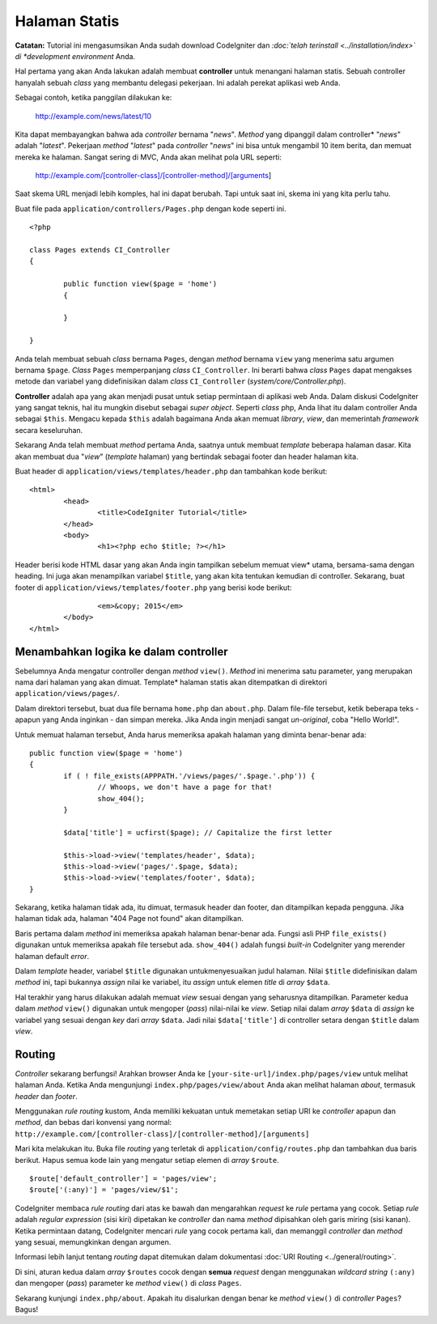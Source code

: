 ##############
Halaman Statis
##############

**Catatan:** Tutorial ini mengasumsikan Anda sudah download CodeIgniter dan
*:doc:`telah terinstall <../installation/index>` di *development environment*
Anda.

Hal pertama yang akan Anda lakukan adalah membuat **controller** untuk menangani
halaman statis. Sebuah controller hanyalah sebuah *class* yang membantu delegasi
pekerjaan. Ini adalah perekat aplikasi web Anda.

Sebagai contoh, ketika panggilan dilakukan ke:

	http://example.com/news/latest/10

Kita dapat membayangkan bahwa ada *controller* bernama "*news*". *Method* yang
dipanggil dalam controller* "*news*" adalah "*latest*". Pekerjaan *method*
"*latest*" pada *controller* "*news*" ini bisa untuk mengambil 10 item berita,
dan memuat mereka ke halaman. Sangat sering di MVC, Anda akan melihat pola URL
seperti:

	http://example.com/[controller-class]/[controller-method]/[arguments]

Saat skema URL menjadi lebih komples, hal ini dapat berubah. Tapi untuk saat
ini, skema ini yang kita perlu tahu.

Buat file pada ``application/controllers/Pages.php`` dengan kode seperti ini.

::

	<?php

	class Pages extends CI_Controller
	{

		public function view($page = 'home')
		{

	 	}

	}

Anda telah membuat sebuah *class* bernama ``Pages``, dengan *method* bernama
``view`` yang menerima satu argumen bernama ``$page``. *Class* ``Pages``
memperpanjang *class* ``CI_Controller``. Ini berarti bahwa *class* ``Pages``
dapat mengakses metode dan variabel yang didefinisikan dalam *class*
``CI_Controller`` (*system/core/Controller.php*).

**Controller** adalah apa yang akan menjadi pusat untuk setiap permintaan di
aplikasi web Anda. Dalam diskusi CodeIgniter yang sangat teknis, hal itu
mungkin disebut sebagai *super object*. Seperti *class* php, Anda lihat itu
dalam controller Anda sebagai ``$this``. Mengacu kepada ``$this`` adalah
bagaimana Anda akan memuat *library*, *view*, dan memerintah *framework* secara
keseluruhan.

Sekarang Anda telah membuat *method* pertama Anda, saatnya untuk membuat
*template* beberapa halaman dasar. Kita akan membuat dua "*view*" (*template*
halaman) yang bertindak sebagai footer dan header halaman kita.

Buat header di ``application/views/templates/header.php`` dan tambahkan kode
berikut:

::

	<html>
		<head>
			<title>CodeIgniter Tutorial</title>
		</head>
		<body>
			<h1><?php echo $title; ?></h1>

Header berisi kode HTML dasar yang akan Anda ingin tampilkan sebelum memuat
view* utama, bersama-sama dengan heading. Ini juga akan menampilkan variabel
``$title``, yang akan kita tentukan kemudian di controller. Sekarang, buat
footer di ``application/views/templates/footer.php`` yang berisi kode berikut:

::

			<em>&copy; 2015</em>
		</body>
	</html>

Menambahkan logika ke dalam controller
--------------------------------------

Sebelumnya Anda mengatur controller dengan *method* ``view()``. *Method* ini
menerima satu parameter, yang merupakan nama dari halaman yang akan dimuat.
Template* halaman statis akan ditempatkan di direktori
``application/views/pages/``.

Dalam direktori tersebut, buat dua file bernama ``home.php`` dan ``about.php``.
Dalam file-file tersebut, ketik beberapa teks - apapun yang Anda inginkan - dan
simpan mereka. Jika Anda ingin menjadi sangat *un-original*, coba "Hello
World!".

Untuk memuat halaman tersebut, Anda harus memeriksa apakah halaman yang diminta
benar-benar ada:

::

	public function view($page = 'home')
	{
	 	if ( ! file_exists(APPPATH.'/views/pages/'.$page.'.php')) {
			// Whoops, we don't have a page for that!
			show_404();
		}

		$data['title'] = ucfirst($page); // Capitalize the first letter

		$this->load->view('templates/header', $data);
		$this->load->view('pages/'.$page, $data);
		$this->load->view('templates/footer', $data);
	}

Sekarang, ketika halaman tidak ada, itu dimuat, termasuk header dan footer, dan
ditampilkan kepada pengguna. Jika halaman tidak ada, halaman "404 Page not
found" akan ditampilkan.

Baris pertama dalam *method* ini memeriksa apakah halaman benar-benar ada.
Fungsi asli PHP ``file_exists()`` digunakan untuk memeriksa apakah file tersebut
ada. ``show_404()`` adalah fungsi *built-in* CodeIgniter yang merender halaman
default *error*.

Dalam *template* header, variabel ``$title`` digunakan untukmenyesuaikan judul
halaman. Nilai ``$title`` didefinisikan dalam *method* ini, tapi bukannya
*assign* nilai ke variabel, itu *assign* untuk elemen *title* di *array*
``$data``.

Hal terakhir yang harus dilakukan adalah memuat *view* sesuai dengan yang
seharusnya ditampilkan. Parameter kedua dalam *method* ``view()`` digunakan
untuk mengoper (*pass*) nilai-nilai ke *view*. Setiap nilai dalam *array*
``$data`` di *assign* ke variabel yang sesuai dengan *key* dari *array* ``$data``.
Jadi nilai ``$data['title']`` di controller setara dengan ``$title`` dalam
*view*.

Routing
-------

*Controller* sekarang berfungsi! Arahkan browser Anda ke
``[your-site-url]/index.php/pages/view`` untuk melihat halaman Anda. Ketika
Anda mengunjungi ``index.php/pages/view/about`` Anda akan melihat halaman
*about*, termasuk *header* dan *footer*.

Menggunakan *rule* *routing* kustom, Anda memiliki kekuatan untuk
memetakan setiap URI ke *controller* apapun dan *method*, dan bebas dari
konvensi yang normal:
``http://example.com/[controller-class]/[controller-method]/[arguments]``

Mari kita melakukan itu. Buka file *routing* yang terletak di
``application/config/routes.php`` dan tambahkan dua baris berikut. Hapus semua
kode lain yang mengatur setiap elemen di *array* ``$route``.

::

	$route['default_controller'] = 'pages/view';
	$route['(:any)'] = 'pages/view/$1';

CodeIgniter membaca *rule* *routing* dari atas ke bawah dan mengarahkan *request*
ke *rule* pertama yang cocok. Setiap *rule* adalah *regular expression* (sisi
kiri) dipetakan ke *controller* dan nama *method* dipisahkan oleh garis miring
(sisi kanan). Ketika permintaan datang, CodeIgniter mencari *rule* yang cocok
pertama kali, dan memanggil *controller* dan *method* yang sesuai, memungkinkan
dengan argumen.

Informasi lebih lanjut tentang *routing* dapat ditemukan dalam dokumentasi
:doc:`URI Routing <../general/routing>`.

Di sini, aturan kedua dalam *array* ``$routes`` cocok dengan **semua**
*request* dengan menggunakan *wildcard string* ``(:any)`` dan mengoper
(*pass*) parameter ke *method* ``view()`` di *class* ``Pages``.

Sekarang kunjungi ``index.php/about``. Apakah itu disalurkan dengan
benar ke *method* ``view()`` di *controller* ``Pages``? Bagus!
